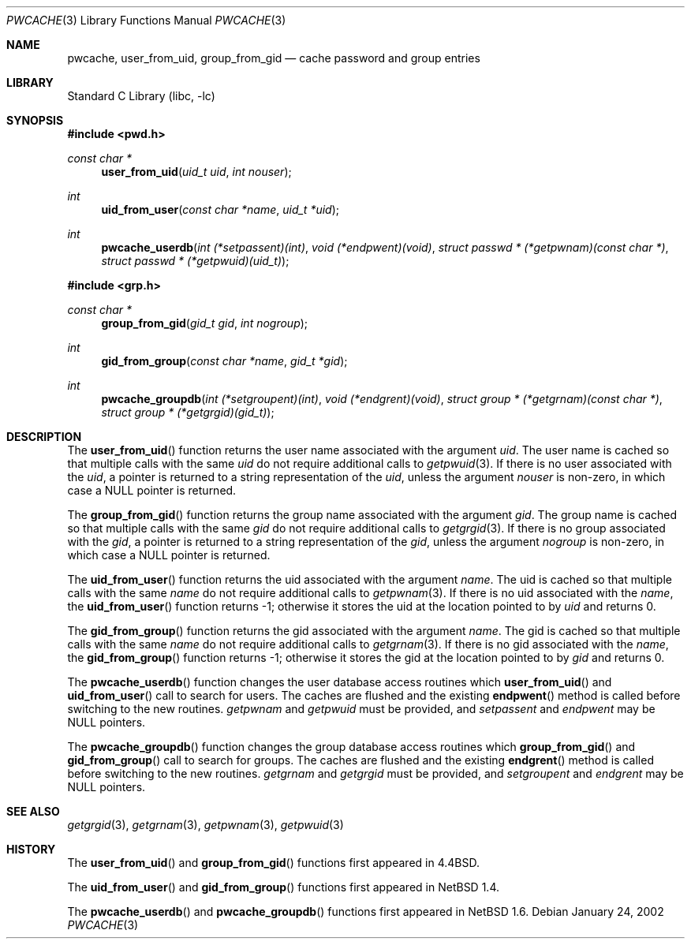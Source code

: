 .\"	pwcache.3,v 1.17 2008/05/02 18:11:04 martin Exp
.\"
.\" Copyright (c) 1989, 1991, 1993
.\"	The Regents of the University of California.  All rights reserved.
.\"
.\" Redistribution and use in source and binary forms, with or without
.\" modification, are permitted provided that the following conditions
.\" are met:
.\" 1. Redistributions of source code must retain the above copyright
.\"    notice, this list of conditions and the following disclaimer.
.\" 2. Redistributions in binary form must reproduce the above copyright
.\"    notice, this list of conditions and the following disclaimer in the
.\"    documentation and/or other materials provided with the distribution.
.\" 3. Neither the name of the University nor the names of its contributors
.\"    may be used to endorse or promote products derived from this software
.\"    without specific prior written permission.
.\"
.\" THIS SOFTWARE IS PROVIDED BY THE REGENTS AND CONTRIBUTORS ``AS IS'' AND
.\" ANY EXPRESS OR IMPLIED WARRANTIES, INCLUDING, BUT NOT LIMITED TO, THE
.\" IMPLIED WARRANTIES OF MERCHANTABILITY AND FITNESS FOR A PARTICULAR PURPOSE
.\" ARE DISCLAIMED.  IN NO EVENT SHALL THE REGENTS OR CONTRIBUTORS BE LIABLE
.\" FOR ANY DIRECT, INDIRECT, INCIDENTAL, SPECIAL, EXEMPLARY, OR CONSEQUENTIAL
.\" DAMAGES (INCLUDING, BUT NOT LIMITED TO, PROCUREMENT OF SUBSTITUTE GOODS
.\" OR SERVICES; LOSS OF USE, DATA, OR PROFITS; OR BUSINESS INTERRUPTION)
.\" HOWEVER CAUSED AND ON ANY THEORY OF LIABILITY, WHETHER IN CONTRACT, STRICT
.\" LIABILITY, OR TORT (INCLUDING NEGLIGENCE OR OTHERWISE) ARISING IN ANY WAY
.\" OUT OF THE USE OF THIS SOFTWARE, EVEN IF ADVISED OF THE POSSIBILITY OF
.\" SUCH DAMAGE.
.\"
.\"
.\" Copyright (c) 2002 The NetBSD Foundation, Inc.
.\" All rights reserved.
.\"
.\" Redistribution and use in source and binary forms, with or without
.\" modification, are permitted provided that the following conditions
.\" are met:
.\" 1. Redistributions of source code must retain the above copyright
.\"    notice, this list of conditions and the following disclaimer.
.\" 2. Redistributions in binary form must reproduce the above copyright
.\"    notice, this list of conditions and the following disclaimer in the
.\"    documentation and/or other materials provided with the distribution.
.\"
.\" THIS SOFTWARE IS PROVIDED BY THE NETBSD FOUNDATION, INC. AND CONTRIBUTORS
.\" ``AS IS'' AND ANY EXPRESS OR IMPLIED WARRANTIES, INCLUDING, BUT NOT LIMITED
.\" TO, THE IMPLIED WARRANTIES OF MERCHANTABILITY AND FITNESS FOR A PARTICULAR
.\" PURPOSE ARE DISCLAIMED.  IN NO EVENT SHALL THE FOUNDATION OR CONTRIBUTORS
.\" BE LIABLE FOR ANY DIRECT, INDIRECT, INCIDENTAL, SPECIAL, EXEMPLARY, OR
.\" CONSEQUENTIAL DAMAGES (INCLUDING, BUT NOT LIMITED TO, PROCUREMENT OF
.\" SUBSTITUTE GOODS OR SERVICES; LOSS OF USE, DATA, OR PROFITS; OR BUSINESS
.\" INTERRUPTION) HOWEVER CAUSED AND ON ANY THEORY OF LIABILITY, WHETHER IN
.\" CONTRACT, STRICT LIABILITY, OR TORT (INCLUDING NEGLIGENCE OR OTHERWISE)
.\" ARISING IN ANY WAY OUT OF THE USE OF THIS SOFTWARE, EVEN IF ADVISED OF THE
.\" POSSIBILITY OF SUCH DAMAGE.
.\"
.\"
.\"     @(#)pwcache.3	8.1 (Berkeley) 6/9/93
.\"
.Dd January 24, 2002
.Dt PWCACHE 3
.Os
.Sh NAME
.Nm pwcache ,
.Nm user_from_uid ,
.Nm group_from_gid
.Nd cache password and group entries
.Sh LIBRARY
.Lb libc
.Sh SYNOPSIS
.In pwd.h
.Ft const char *
.Fn user_from_uid "uid_t uid" "int nouser"
.Ft int
.Fn uid_from_user "const char *name" "uid_t *uid"
.Ft int
.Fn pwcache_userdb "int (*setpassent)(int)" "void (*endpwent)(void)" "struct passwd * (*getpwnam)(const char *)" "struct passwd * (*getpwuid)(uid_t)"
.In grp.h
.Ft const char *
.Fn group_from_gid "gid_t gid" "int nogroup"
.Ft int
.Fn gid_from_group "const char *name" "gid_t *gid"
.Ft int
.Fn pwcache_groupdb "int (*setgroupent)(int)" "void (*endgrent)(void)" "struct group * (*getgrnam)(const char *)" "struct group * (*getgrgid)(gid_t)"
.Sh DESCRIPTION
The
.Fn user_from_uid
function returns the user name associated with the argument
.Fa uid .
The user name is cached so that multiple calls with the same
.Fa uid
do not require additional calls to
.Xr getpwuid 3 .
If there is no user associated with the
.Fa uid ,
a pointer is returned
to a string representation of the
.Fa uid ,
unless the argument
.Fa nouser
is non-zero, in which case a
.Dv NULL
pointer is returned.
.Pp
The
.Fn group_from_gid
function returns the group name associated with the argument
.Fa gid .
The group name is cached so that multiple calls with the same
.Fa gid
do not require additional calls to
.Xr getgrgid 3 .
If there is no group associated with the
.Fa gid ,
a pointer is returned
to a string representation of the
.Fa gid ,
unless the argument
.Fa nogroup
is non-zero, in which case a
.Dv NULL
pointer is returned.
.Pp
The
.Fn uid_from_user
function returns the uid associated with the argument
.Fa name .
The uid is cached so that multiple calls with the same
.Fa name
do not require additional calls to
.Xr getpwnam 3 .
If there is no uid associated with the
.Fa name ,
the
.Fn uid_from_user
function returns \-1; otherwise it stores the uid at the location pointed to by
.Fa uid
and returns 0.
.Pp
The
.Fn gid_from_group
function returns the gid associated with the argument
.Fa name .
The gid is cached so that multiple calls with the same
.Fa name
do not require additional calls to
.Xr getgrnam 3 .
If there is no gid associated with the
.Fa name ,
the
.Fn gid_from_group
function returns \-1; otherwise it stores the gid at the location pointed to by
.Fa gid
and returns 0.
.Pp
The
.Fn pwcache_userdb
function changes the user database access routines which
.Fn user_from_uid
and
.Fn uid_from_user
call to search for users.
The caches are flushed and the existing
.Fn endpwent
method is called before switching to the new routines.
.Fa getpwnam
and
.Fa getpwuid
must be provided, and
.Fa setpassent
and
.Fa endpwent
may be
.Dv NULL
pointers.
.Pp
The
.Fn pwcache_groupdb
function changes the group database access routines which
.Fn group_from_gid
and
.Fn gid_from_group
call to search for groups.
The caches are flushed and the existing
.Fn endgrent
method is called before switching to the new routines.
.Fa getgrnam
and
.Fa getgrgid
must be provided, and
.Fa setgroupent
and
.Fa endgrent
may be
.Dv NULL
pointers.
.Sh SEE ALSO
.Xr getgrgid 3 ,
.Xr getgrnam 3 ,
.Xr getpwnam 3 ,
.Xr getpwuid 3
.Sh HISTORY
The
.Fn user_from_uid
and
.Fn group_from_gid
functions first appeared in
.Bx 4.4 .
.Pp
The
.Fn uid_from_user
and
.Fn gid_from_group
functions first appeared in
.Nx 1.4 .
.Pp
The
.Fn pwcache_userdb
and
.Fn pwcache_groupdb
functions first appeared in
.Nx 1.6 .
